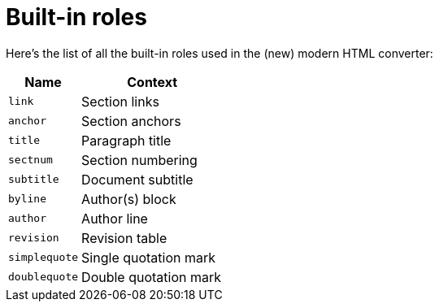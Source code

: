 = Built-in roles

Here's the list of all the built-in roles used in the (new) modern HTML converter:

[cols="1m,2",opts=header]
|====
|Name
|Context

|link
|Section links

|anchor
|Section anchors

|title
|Paragraph title

|sectnum
|Section numbering

|subtitle
|Document subtitle

|byline
|Author(s) block

|author
|Author line

|revision
|Revision table

|simplequote
|Single quotation mark

|doublequote
|Double quotation mark
|====
